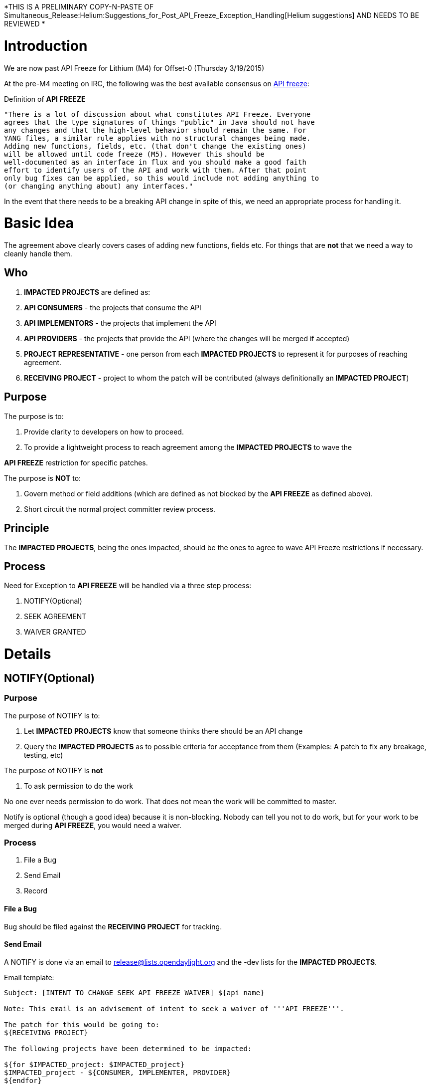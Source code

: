 *THIS IS A PRELIMINARY COPY-N-PASTE OF
Simultaneous_Release:Helium:Suggestions_for_Post_API_Freeze_Exception_Handling[Helium
suggestions] AND NEEDS TO BE REVIEWED *

[[introduction]]
= Introduction

We are now past API Freeze for Lithium (M4) for Offset-0 (Thursday
3/19/2015)

At the pre-M4 meeting on IRC, the following was the best available
consensus on
https://lists.opendaylight.org/pipermail/release/2014-July/000129.html[API
freeze]:

Definition of *API FREEZE*

---------------------------------------------------------------------------
"There is a lot of discussion about what constitutes API Freeze. Everyone
agrees that the type signatures of things "public" in Java should not have
any changes and that the high-level behavior should remain the same. For
YANG files, a similar rule applies with no structural changes being made.
Adding new functions, fields, etc. (that don't change the existing ones)
will be allowed until code freeze (M5). However this should be
well-documented as an interface in flux and you should make a good faith
effort to identify users of the API and work with them. After that point
only bug fixes can be applied, so this would include not adding anything to
(or changing anything about) any interfaces."
---------------------------------------------------------------------------

In the event that there needs to be a breaking API change in spite of
this, we need an appropriate process for handling it.

[[basic-idea]]
= Basic Idea

The agreement above clearly covers cases of adding new functions, fields
etc. For things that are *not* that we need a way to cleanly handle
them.

[[who]]
== Who

1.  *IMPACTED PROJECTS* are defined as:
1.  *API CONSUMERS* - the projects that consume the API
2.  *API IMPLEMENTORS* - the projects that implement the API
3.  *API PROVIDERS* - the projects that provide the API (where the
changes will be merged if accepted)
2.  *PROJECT REPRESENTATIVE* - one person from each *IMPACTED PROJECTS*
to represent it for purposes of reaching agreement.
3.  *RECEIVING PROJECT* - project to whom the patch will be contributed
(always definitionally an *IMPACTED PROJECT*)

[[purpose]]
== Purpose

The purpose is to:

1.  Provide clarity to developers on how to proceed.
2.  To provide a lightweight process to reach agreement among the
*IMPACTED PROJECTS* to wave the

*API FREEZE* restriction for specific patches.

The purpose is *NOT* to:

1.  Govern method or field additions (which are defined as not blocked
by the *API FREEZE* as defined above).
2.  Short circuit the normal project committer review process.

[[principle]]
== Principle

The *IMPACTED PROJECTS*, being the ones impacted, should be the ones to
agree to wave API Freeze restrictions if necessary.

[[process]]
== Process

Need for Exception to *API FREEZE* will be handled via a three step
process:

1.  NOTIFY(Optional)
2.  SEEK AGREEMENT
3.  WAIVER GRANTED

[[details]]
= Details

[[notifyoptional]]
== NOTIFY(Optional)

[[purpose-1]]
=== Purpose

The purpose of NOTIFY is to:

1.  Let *IMPACTED PROJECTS* know that someone thinks there should be an
API change
2.  Query the *IMPACTED PROJECTS* as to possible criteria for acceptance
from them (Examples: A patch to fix any breakage, testing, etc)

The purpose of NOTIFY is *not*

1.  To ask permission to do the work

No one ever needs permission to do work. That does not mean the work
will be committed to master.

Notify is optional (though a good idea) because it is non-blocking.
Nobody can tell you not to do work, but for your work to be merged
during *API FREEZE*, you would need a waiver.

[[process-1]]
=== Process

1.  File a Bug
2.  Send Email
3.  Record

[[file-a-bug]]
==== File a Bug

Bug should be filed against the *RECEIVING PROJECT* for tracking.

[[send-email]]
==== Send Email

A NOTIFY is done via an email to release@lists.opendaylight.org and the
-dev lists for the *IMPACTED PROJECTS*.

Email template:

-----------------------------------------------------------------------------------------------------------------------
Subject: [INTENT TO CHANGE SEEK API FREEZE WAIVER] ${api name}

Note: This email is an advisement of intent to seek a waiver of '''API FREEZE'''.

The patch for this would be going to:
${RECEIVING PROJECT}

The following projects have been determined to be impacted:

${for $IMPACTED_project: $IMPACTED_project}
$IMPACTED_project - ${CONSUMER, IMPLEMENTER, PROVIDER}
${endfor}

No API changing code will be committed until these projects have agreed to wave API FREEZE, but
Gerrits may be pushed.

${whatever else you want to ask, like asking what '''IMPACTED PROJECTS''' would need to be comfortable with the change}
-----------------------------------------------------------------------------------------------------------------------

[[record]]
==== Record

Record Notification on
*Simultaneous_Release:Lithium:API_Freeze_Waiver_Records[API FREEZE
Exception Wiki Page]*, the person who sent the notification should:

1.  Add a record for their notification
2.  Record *IMPACTED PROJECTS* and their role (*API CONSUMERS*, *API
PROVIDER*,*API IMPLEMENTER*)

[[seek-agreement]]
== SEEK AGREEMENT

[[purpose-2]]
=== Purpose

The purpose of SEEK AGREEMENT is to:

1.  Facilitate *IMPACTED PROJECTS* reaching agreement to wave *API
FREEZE* for a specific patch.
2.  Let API changes that are non-objectionable to *IMPACTED PROJECTS*
proceed expeditiously.
3.  Allow the conversation to be about *actual* code, not ideas.
4.  Record decisions from projects on
Simultaneous_Release:Lithium:API_Freeze_Waiver_Records[API FREEZE
Exceptions Wiki page].

Prior to waving the *API FREEZE* for a patch, the *IMPACTED PROJECTS*
should agree that it should be waved.

Without agreement from all *IMPACTED PROJECTS* the API FREEZE should not
be waved for a patch.

With agreement from *IMPACTED PROJECTS* projects, the *API FREEZE* may
be waved for a patch, and normal code review may occur (possibly
including merging of the patch if it is accepted).

In the event that not all *IMPACTED PROJECTS* agree, and there is still
desire to wave API FREEZE for the patch, the question should be
escalated to the TSC.

[[process-2]]
=== Process

1.  Push Gerrit
2.  Add *PROJECT REPRESENTATIVE* as Reviewers
3.  Send Email
4.  Record Request
5.  Record Result

[[push-a-gerrit]]
==== Push a Gerrit

1.  Push Gerrit: Push a Gerrit for the API change.
1.  Set topic to 'api-change'
2.  Prefix with "DO NOT MERGE Bug $\{bugid}: " in the commit message
summary.
3.  Make sure the commit message is clear about the API change to be
made and that this patch is seeking a wave of the *API FREEZE*.

[[add-project-representative-as-reviewers]]
==== Add *PROJECT REPRESENTATIVE* as Reviewers

1.  Add each *IMPACTED PROJECTS* *PROJECT REPRESENTATIVE* to the Gerrit
as a reviewer
2.  Provide a comment to the Gerrit indicating who is representing each
project.

[[send-email-1]]
==== Send Email

A SEEK AGREEMENT is done via an email to release@lists.opendaylight.org
the -dev lists for the *IMPACTED PROJECTS*.

Email template:

-----------------------------------------------------------------------------------------------------------------------
Subject: [SEEK AGREEMENT ON API FREEZE WAIVER] ${api name}

Note: This email is to seek agreement on a waiver of API FREEZE.

The patch for wich a waiver of API FREEZE is being sought is:
${link to gerrit}
and it is contributed to:
${RECEIVING PROJECT}

The following projects have been determined to be impacted:

${for $IMPACTED_project: $IMPACTED_project}
$IMPACTED_project - ${CONSUMER, IMPLEMENTER, PROVIDER}
${endfor}

ACTION FOR IMPACTED PROJECTS: Please:
1) Name a single committer from your project as a representative and add them to the wiki:
${link to wiki page} 
2) Add your project representative to the Gerrit as a reviewer
3) Add a comment to the Gerrit indicating who your representative is, and for what project.

Agreement to waive API FREEZE for 
${link to gerrit}
will be indicated by +1 from each project representative on the Gerrit itself.

There is no agreement to waive API FREEZE until all project representatives have +1ed the Gerrit.

This email is *only* about waiving of API FREEZE, normal code review will proceed in the normal fashion

${whatever else you want to ask, like asking what '''IMPACTED PROJECTS''' would need to be comfortable with the change}
-----------------------------------------------------------------------------------------------------------------------

[[record-request]]
==== Record Request

The person *SEEKing AGREEMENT* should

1.  Update the
Simultaneous_Release:Lithium:API_Freeze_Waiver_Records[*API FREEZE
Exception Wiki Page*] with:
1.  A link to the Gerrit
2.  A link to the email in the
https://lists.opendaylight.org/mailman/listinfo[email archives]
3.  The *PROJECT REPRESENTATIVE* for each project.

[[record-result]]
==== Record Result

The person *SEEKing AGREEMENT* should:

1.  Update the
Simultaneous_Release:Lithium:API_Freeze_Waiver_Records[*API FREEZE
Exception Wiki Page*] when the waiver has been granted indicating that
result.

[[waiver-granted]]
== WAIVER GRANTED

1.  Once the Gerrit has +1 from each of the *PROJECT REPRESENTATIVE*s
the waiver of *API FREEZE* is granted and it may be handled by the
receiving projects committers in the normal fashion.

[[todo-to-complete-this-process-suggestion]]
= TODO to Complete this Process Suggestion

1.  Create *API FREEZE Exception Wiki Page* - should include a way to
record *IMPACTED PROJECTS* and their role (*API CONSUMERS*, *API
PROVIDER*,*API IMPLEMENTER*), a place for them to record their comments
on NOTIFICATION and their decisions on *REQUEST PERMISION*, a link to
the bug and the gerrit, and the state (*NOTIFICATION*, *REQUEST
PERMISION*, *WAIVER GRANTED*) - note, and embedded google spreadsheet
might be good.
* Done. See the page here:
Simultaneous_Release:Lithium:API_Freeze_Waiver_Records

